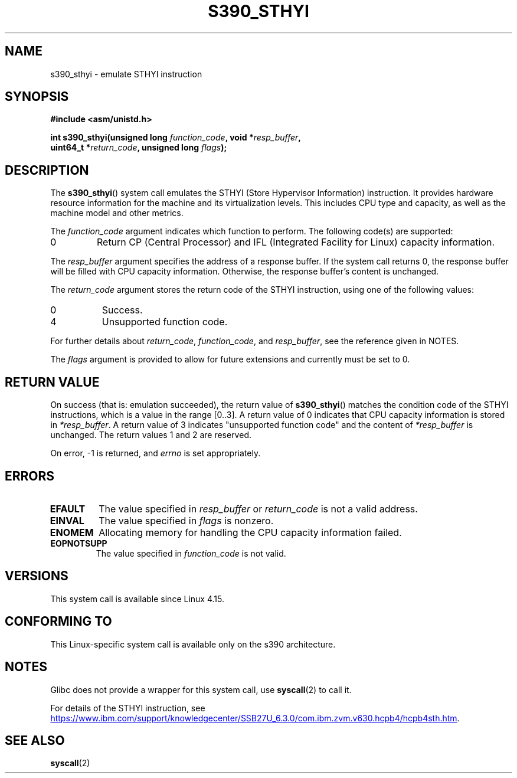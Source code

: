 .\" Copyright IBM Corp. 2017
.\" Author: QingFeng Hao <haoqf@linux.vnet.ibm.com>
.\"
.\" %%%LICENSE_START(GPLv2+_DOC_FULL)
.\" This is free documentation; you can redistribute it and/or
.\" modify it under the terms of the GNU General Public License as
.\" published by the Free Software Foundation; either version 2 of
.\" the License, or (at your option) any later version.
.\"
.\" The GNU General Public License's references to "object code"
.\" and "executables" are to be interpreted as the output of any
.\" document formatting or typesetting system, including
.\" intermediate and printed output.
.\"
.\" This manual is distributed in the hope that it will be useful,
.\" but WITHOUT ANY WARRANTY; without even the implied warranty of
.\" MERCHANTABILITY or FITNESS FOR A PARTICULAR PURPOSE.  See the
.\" GNU General Public License for more details.
.\"
.\" You should have received a copy of the GNU General Public
.\" License along with this manual; if not, see
.\" <http://www.gnu.org/licenses/>.
.\" %%%LICENSE_END
.\"
.TH S390_STHYI 2 2017-09-21 "Linux Programmer's Manual"
.SH NAME
s390_sthyi \- emulate STHYI instruction
.SH SYNOPSIS
.nf
.B #include <asm/unistd.h>
.PP
.BI "int s390_sthyi(unsigned long " function_code ", void *" resp_buffer ",
.BI "               uint64_t *" return_code ", unsigned long " flags ");
.fi
.SH DESCRIPTION
The
.BR s390_sthyi ()
system call emulates the STHYI (Store Hypervisor Information) instruction.
It provides hardware resource information for the machine and its
virtualization levels.
This includes CPU type and capacity, as well as the machine model and
other metrics.
.PP
The
.I function_code
argument indicates which function to perform.
The following code(s) are supported:
.TP
0
Return CP (Central Processor) and IFL (Integrated Facility for Linux)
capacity information.
.PP
The
.I resp_buffer 
argument specifies the address of a response buffer.
If the system call returns 0,
the response buffer will be filled with CPU capacity information.
Otherwise, the response buffer's content is unchanged.
.PP
The
.I return_code
argument stores the return code of the STHYI instruction,
using one of the following values:
.TP 8
0
Success.
.TP
4
Unsupported function code.
.PP
For further details about
.IR return_code ,
.IR function_code ,
and
.IR resp_buffer ,
see the reference given in NOTES.
.PP
The
.I flags
argument is provided to allow for future extensions and currently
must be set to 0.
.SH RETURN VALUE
On success (that is: emulation succeeded), the return value of
.BR s390_sthyi ()
matches the condition code of the STHYI instructions, which is a value
in the range [0..3].
A return value of 0 indicates that CPU capacity information is stored in
.IR *resp_buffer .
A return value of 3 indicates "unsupported function code" and the content of
.IR *resp_buffer
is unchanged.
The return values 1 and 2 are reserved.
.PP
On error, \-1 is returned, and
.IR errno
is set appropriately.
.SH ERRORS
.TP
.B EFAULT
The value specified in
.I resp_buffer 
or
.I return_code
is not a valid address.
.TP
.B EINVAL
The value specified in
.I flags
is nonzero.
.TP
.B ENOMEM
Allocating memory for handling the CPU capacity information failed.
.TP
.B EOPNOTSUPP
The value specified in
.I function_code 
is not valid.
.SH VERSIONS
This system call is available since Linux 4.15.
.SH CONFORMING TO
This Linux-specific system call is available only on the s390 architecture.
.SH NOTES
Glibc does not provide a wrapper for this system call, use
.BR syscall (2)
to call it.
.PP
For details of the STHYI instruction, see
.UR https://www.ibm.com\:/support\:/knowledgecenter\:/SSB27U_6.3.0\:/com.ibm.zvm.v630.hcpb4\:/hcpb4sth.htm
.UE .
.SH SEE ALSO
.BR syscall (2)
